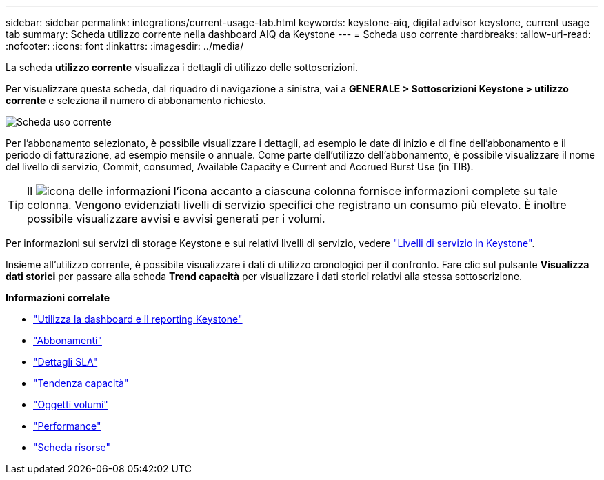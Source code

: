 ---
sidebar: sidebar 
permalink: integrations/current-usage-tab.html 
keywords: keystone-aiq, digital advisor keystone, current usage tab 
summary: Scheda utilizzo corrente nella dashboard AIQ da Keystone 
---
= Scheda uso corrente
:hardbreaks:
:allow-uri-read: 
:nofooter: 
:icons: font
:linkattrs: 
:imagesdir: ../media/


[role="lead"]
La scheda *utilizzo corrente* visualizza i dettagli di utilizzo delle sottoscrizioni.

Per visualizzare questa scheda, dal riquadro di navigazione a sinistra, vai a *GENERALE > Sottoscrizioni Keystone > utilizzo corrente* e seleziona il numero di abbonamento richiesto.

image:aiq-ks-dtls.png["Scheda uso corrente"]

Per l'abbonamento selezionato, è possibile visualizzare i dettagli, ad esempio le date di inizio e di fine dell'abbonamento e il periodo di fatturazione, ad esempio mensile o annuale. Come parte dell'utilizzo dell'abbonamento, è possibile visualizzare il nome del livello di servizio, Commit, consumed, Available Capacity e Current and Accrued Burst Use (in TIB).


TIP: Il image:icon-info.png["icona delle informazioni"] l'icona accanto a ciascuna colonna fornisce informazioni complete su tale colonna. Vengono evidenziati livelli di servizio specifici che registrano un consumo più elevato. È inoltre possibile visualizzare avvisi e avvisi generati per i volumi.

Per informazioni sui servizi di storage Keystone e sui relativi livelli di servizio, vedere link:../concepts/service-levels.html["Livelli di servizio in Keystone"].

Insieme all'utilizzo corrente, è possibile visualizzare i dati di utilizzo cronologici per il confronto. Fare clic sul pulsante *Visualizza dati storici* per passare alla scheda *Trend capacità* per visualizzare i dati storici relativi alla stessa sottoscrizione.

*Informazioni correlate*

* link:../integrations/aiq-keystone-details.html["Utilizza la dashboard e il reporting Keystone"]
* link:../integrations/subscriptions-tab.html["Abbonamenti"]
* link:../integrations/sla-details-tab.html["Dettagli SLA"]
* link:../integrations/capacity-trend-tab.html["Tendenza capacità"]
* link:../integrations/volumes-objects-tab.html["Oggetti  volumi"]
* link:../integrations/performance-tab.html["Performance"]
* link:../integrations/assets-tab.html["Scheda risorse"]

